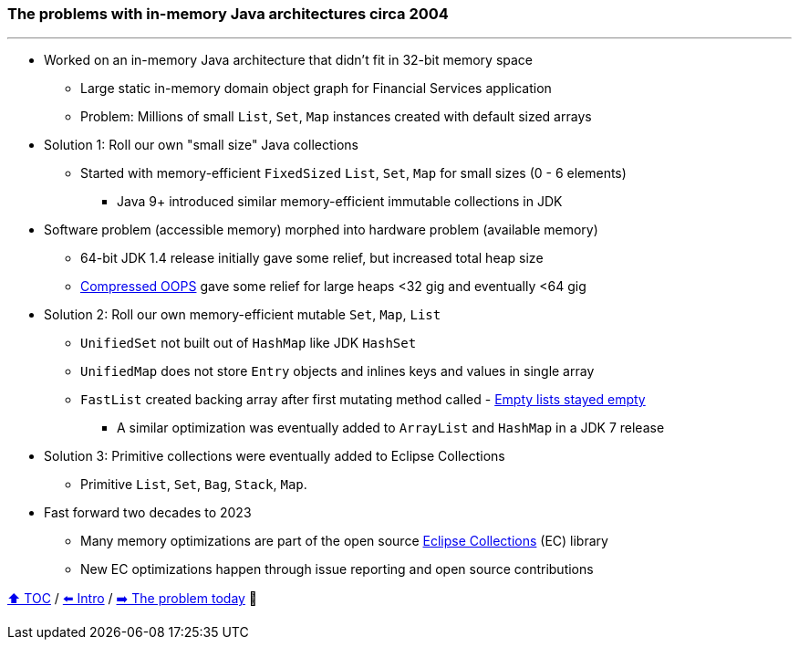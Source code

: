 === The problems with in-memory Java architectures circa 2004

---

* Worked on an in-memory Java architecture that didn't fit in 32-bit memory space
** Large static in-memory domain object graph for Financial Services application
** Problem: Millions of small `List`, `Set`, `Map` instances created with default sized arrays
* Solution 1: Roll our own "small size" Java collections
** Started with memory-efficient `FixedSized` `List`, `Set`, `Map` for small sizes (0 - 6 elements)
*** Java 9+ introduced similar memory-efficient immutable collections in JDK
* Software problem (accessible memory) morphed into hardware problem (available memory)
** 64-bit JDK 1.4 release initially gave some relief, but increased total heap size
** https://www.baeldung.com/jvm-compressed-oops[Compressed OOPS] gave some relief for large heaps <32 gig and eventually <64 gig
* Solution 2: Roll our own memory-efficient mutable `Set`, `Map`, `List`
** `UnifiedSet` not built out of `HashMap` like JDK `HashSet`
** `UnifiedMap` does not store `Entry` objects and inlines keys and values in single array
** `FastList` created backing array after first mutating method called - http://wiki.jvmlangsummit.com/images/c/c2/Raab_Collections_Design.pdf[Empty lists stayed empty]
*** A similar optimization was eventually added to `ArrayList` and `HashMap` in a JDK 7 release
* Solution 3: Primitive collections were eventually added to Eclipse Collections
** Primitive `List`, `Set`, `Bag`, `Stack`, `Map`.
* Fast forward two decades to 2023
** Many memory optimizations are part of the open source https://github.com/eclipse/eclipse-collections[Eclipse Collections] (EC) library
** New EC optimizations happen through issue reporting and open source contributions


link:toc.adoc[⬆️ TOC] /
link:./01_intro.adoc[⬅️ Intro] /
link:./02_01_the_problem_today.adoc[➡️ The problem today] 🐢
